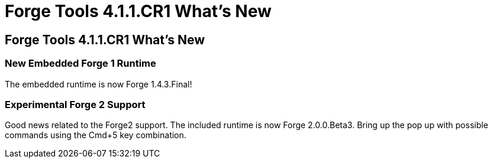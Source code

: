 = Forge Tools 4.1.1.CR1 What's New
:page-layout: whatsnew
:page-feature_id: forge
:page-feature_version: 4.1.1.CR1
:page-jbt_core_version: 4.1.1.CR1

== Forge Tools 4.1.1.CR1 What's New

=== New Embedded Forge 1 Runtime 	

The embedded runtime is now Forge 1.4.3.Final!

=== Experimental Forge 2 Support 	

Good news related to the Forge2 support. The included runtime is now Forge 2.0.0.Beta3. 
Bring up the pop up with possible commands using the Cmd+5 key combination.

